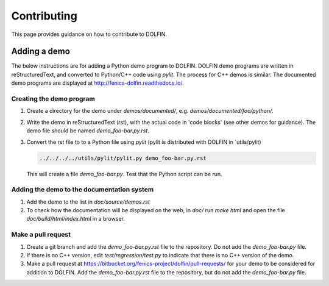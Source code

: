 ============
Contributing
============

This page provides guidance on how to contribute to DOLFIN.


Adding a demo
=============

The below instructions are for adding a Python demo program to DOLFIN.
DOLFIN demo programs are written in reStructuredText, and converted to
Python/C++ code using `pylit`. The process for C++ demos is similar.
The documented demo programs are displayed at
http://fenics-dolfin.readthedocs.io/.


Creating the demo program
-------------------------

1. Create a directory for the demo under `demos/documented/`,
   e.g. `demos/documented/foo/python/`.
2. Write the demo in reStructuredText (rst), with the actual code in
   'code blocks' (see other demos for guidance). The demo file should
   be named `demo_foo-bar.py.rst`.
3. Convert the rst file to to a Python file using `pylit` (pylit is
   distributed with DOLFIN in `utils/pylit)

   .. code-block:: ruby

      ../../../../utils/pylit/pylit.py demo_foo-bar.py.rst

   This will create a file `demo_foo-bar.py`. Test that the Python
   script can be run.


Adding the demo to the documentation system
-------------------------------------------

1. Add the demo to the list in `doc/source/demos.rst`
2. To check how the documentation will be displayed on the web, in
   `doc/` run `make html` and open the file
   `doc/build/html/index.html` in a browser.


Make a pull request
-------------------

1. Create a git branch and add the `demo_foo-bar.py.rst` file to the
   repository. Do not add the `demo_foo-bar.py` file.
2. If there is no C++ version, edit `test/regression/test.py` to
   indicate that there is no C++ version of the demo.
3. Make a pull request at
   https://bitbucket.org/fenics-project/dolfin/pull-requests/ for your
   demo to be considered for addition to DOLFIN. Add the
   `demo_foo-bar.py.rst` file to the repository, but do not add the
   `demo_foo-bar.py` file.
